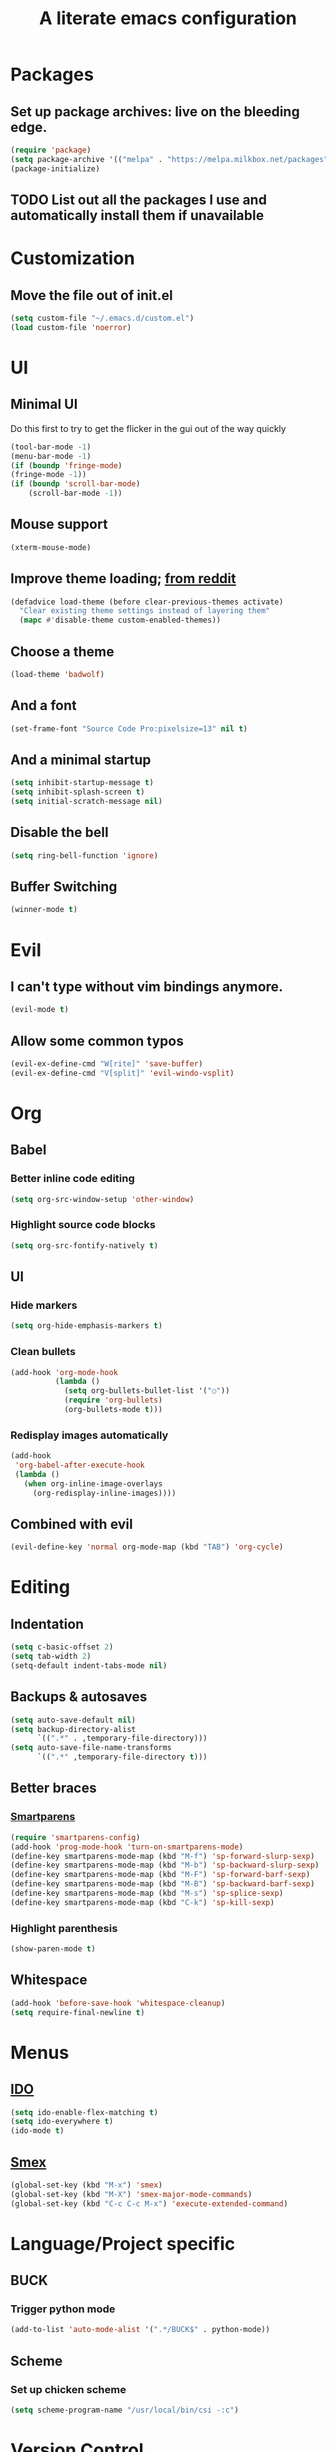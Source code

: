 #+TITLE: A literate emacs configuration

* Packages
** Set up package archives: live on the bleeding edge.
   #+BEGIN_SRC emacs-lisp
     (require 'package)
     (setq package-archive '(("melpa" . "https://melpa.milkbox.net/packages")))
     (package-initialize)
   #+END_SRC
** TODO List out all the packages I use and automatically install them if unavailable

* Customization
** Move the file out of init.el
   #+BEGIN_SRC emacs-lisp
     (setq custom-file "~/.emacs.d/custom.el")
     (load custom-file 'noerror)
   #+END_SRC

* UI
** Minimal UI
   Do this first to try to get the flicker in the gui out of the way quickly
   #+BEGIN_SRC emacs-lisp
     (tool-bar-mode -1)
     (menu-bar-mode -1)
     (if (boundp 'fringe-mode)
     (fringe-mode -1))
     (if (boundp 'scroll-bar-mode)
         (scroll-bar-mode -1))
   #+END_SRC
** Mouse support
   #+BEGIN_SRC emacs-lisp
     (xterm-mouse-mode)
   #+END_SRC
** Improve theme loading; [[https://www.reddit.com/r/emacs/comments/4mzynd/what_emacs_theme_are_you_currently_using/d43c5cw][from reddit]]
    #+BEGIN_SRC emacs-lisp
      (defadvice load-theme (before clear-previous-themes activate)
        "Clear existing theme settings instead of layering them"
        (mapc #'disable-theme custom-enabled-themes))
    #+END_SRC
** Choose a theme
   #+BEGIN_SRC emacs-lisp
     (load-theme 'badwolf)
   #+END_SRC
** And a font
   #+BEGIN_SRC emacs-lisp
     (set-frame-font "Source Code Pro:pixelsize=13" nil t)
   #+END_SRC
** And a minimal startup
   #+BEGIN_SRC emacs-lisp
     (setq inhibit-startup-message t)
     (setq inhibit-splash-screen t)
     (setq initial-scratch-message nil)
   #+END_SRC
** Disable the bell
   #+BEGIN_SRC emacs-lisp
     (setq ring-bell-function 'ignore)
   #+END_SRC
** Buffer Switching
   #+BEGIN_SRC emacs-lisp
     (winner-mode t)
   #+END_SRC

* Evil
** I can't type without vim bindings anymore.
   #+BEGIN_SRC emacs-lisp
     (evil-mode t)
   #+END_SRC
** Allow some common typos
   #+BEGIN_SRC emacs-lisp
     (evil-ex-define-cmd "W[rite]" 'save-buffer)
     (evil-ex-define-cmd "V[split]" 'evil-windo-vsplit)
   #+END_SRC

* Org
** Babel
*** Better inline code editing
    #+BEGIN_SRC emacs-lisp
      (setq org-src-window-setup 'other-window)
    #+END_SRC
*** Highlight source code blocks
    #+BEGIN_SRC emacs-lisp
      (setq org-src-fontify-natively t)
    #+END_SRC
** UI
*** Hide markers
    #+BEGIN_SRC emacs-lisp
      (setq org-hide-emphasis-markers t)
    #+END_SRC
*** Clean bullets
    #+BEGIN_SRC emacs-lisp
      (add-hook 'org-mode-hook
                (lambda ()
                  (setq org-bullets-bullet-list '("○"))
                  (require 'org-bullets)
                  (org-bullets-mode t)))
    #+END_SRC
*** Redisplay images automatically
    #+BEGIN_SRC emacs-lisp
      (add-hook
       'org-babel-after-execute-hook
       (lambda ()
         (when org-inline-image-overlays
           (org-redisplay-inline-images))))
    #+END_SRC
** Combined with evil
   #+BEGIN_SRC emacs-lisp
     (evil-define-key 'normal org-mode-map (kbd "TAB") 'org-cycle)
   #+END_SRC
* Editing
** Indentation
   #+BEGIN_SRC emacs-lisp
     (setq c-basic-offset 2)
     (setq tab-width 2)
     (setq-default indent-tabs-mode nil)
   #+END_SRC
** Backups & autosaves
   #+BEGIN_SRC emacs-lisp
     (setq auto-save-default nil)
     (setq backup-directory-alist
           `((".*" . ,temporary-file-directory)))
     (setq auto-save-file-name-transforms
           `((".*" ,temporary-file-directory t)))
   #+END_SRC
** Better braces
*** [[https://github.com/Fuco1/smartparens][Smartparens]]
    #+BEGIN_SRC emacs-lisp
      (require 'smartparens-config)
      (add-hook 'prog-mode-hook 'turn-on-smartparens-mode)
      (define-key smartparens-mode-map (kbd "M-f") 'sp-forward-slurp-sexp)
      (define-key smartparens-mode-map (kbd "M-b") 'sp-backward-slurp-sexp)
      (define-key smartparens-mode-map (kbd "M-F") 'sp-forward-barf-sexp)
      (define-key smartparens-mode-map (kbd "M-B") 'sp-backward-barf-sexp)
      (define-key smartparens-mode-map (kbd "M-s") 'sp-splice-sexp)
      (define-key smartparens-mode-map (kbd "C-k") 'sp-kill-sexp)
    #+END_SRC
*** Highlight parenthesis
    #+BEGIN_SRC emacs-lisp
      (show-paren-mode t)
    #+END_SRC
** Whitespace
   #+BEGIN_SRC emacs-lisp
     (add-hook 'before-save-hook 'whitespace-cleanup)
     (setq require-final-newline t)
   #+END_SRC

* Menus
** [[https://www.emacswiki.org/emacs/InteractivelyDoThings][IDO]]
   #+BEGIN_SRC emacs-lisp
     (setq ido-enable-flex-matching t)
     (setq ido-everywhere t)
     (ido-mode t)
   #+END_SRC
** [[https://www.emacswiki.org/emacs/Smex][Smex]]
   #+BEGIN_SRC emacs-lisp
     (global-set-key (kbd "M-x") 'smex)
     (global-set-key (kbd "M-X") 'smex-major-mode-commands)
     (global-set-key (kbd "C-c C-c M-x") 'execute-extended-command)
   #+END_SRC

* Language/Project specific
** BUCK
*** Trigger python mode
    #+BEGIN_SRC emacs-lisp
      (add-to-list 'auto-mode-alist '(".*/BUCK$" . python-mode))
    #+END_SRC
** Scheme
*** Set up chicken scheme
    #+BEGIN_SRC emacs-lisp
      (setq scheme-program-name "/usr/local/bin/csi -:c")
    #+END_SRC

* Version Control
** Disable by default
   #+BEGIN_SRC emacs-lisp
     (setq vc-handled-backends ())
   #+END_SRC
** Customize Monky, for when it's loaded
*** Use command server for speed
    #+BEGIN_SRC emacs-lisp
      (setq monky-process-type 'cmdserver)
    #+END_SRC
*** And add support for a nicer log file
    #+BEGIN_SRC emacs-lisp
      (defun hg-file-history ()
        (interactive)
        (require 'monky)
        (monky-run-hg-async
         "log"
         "--template"
         "\n{rev}) {date|shortdate}/{author|user}\n{desc|fill68}\n↘\n"
         buffer-file-name))
    #+END_SRC
